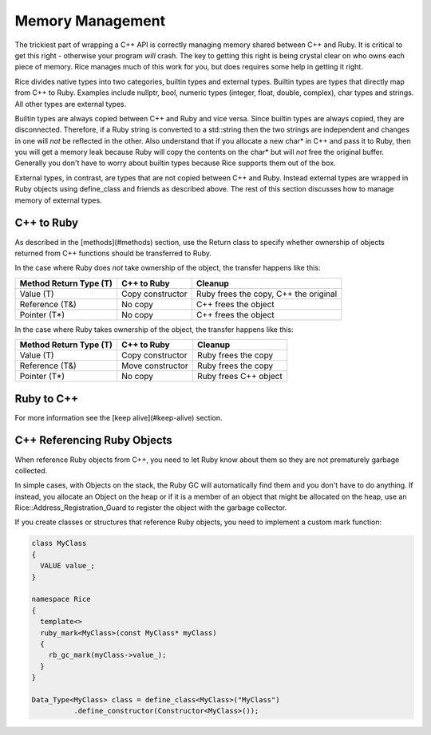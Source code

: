 .. _Memory Management:

=================
Memory Management
=================

The trickiest part of wrapping a C++ API is correctly managing memory shared between C++ and Ruby. It is critical to
get this right - otherwise your program *will* crash. The key to getting this right is being crystal clear
on who owns each piece of memory. Rice manages much of this work for you, but does requires some help in getting it right.

Rice divides native types into two categories, builtin types and external types. Builtin types are types that directly map from C++ to Ruby. Examples include nullptr, bool, numeric types (integer, float, double, complex), char types and strings. All other types are external types.

Builtin types are always copied between C++ and Ruby and vice versa. Since builtin types are always copied, they are disconnected. Therefore, if a Ruby string is converted to a std::string then the two strings are independent and changes in one will *not* be reflected in the other. Also understand that if you allocate a new char* in C++ and pass it to Ruby, then you will get a memory leak because Ruby will copy the contents on the char* but will *not* free the original buffer. Generally you don't have to worry about builtin types because Rice supports them out of the box.

External types, in contrast, are types that are not copied between C++ and Ruby. Instead external types are wrapped in Ruby objects using define_class and friends as described above. The rest of this section discusses how to manage memory of external types.

C++ to Ruby
-----------

As described in the [methods](#methods) section, use the Return class to specify whether ownership of objects
returned from C++ functions should be transferred to Ruby.

In the case where Ruby does *not* take ownership of the object, the transfer happens like this:

====================== ================ =========
Method Return Type (T) C++ to Ruby      Cleanup
====================== ================ =========
Value (T)              Copy constructor Ruby frees the copy, C++ the original
Reference (T&)         No copy          C++ frees the object
Pointer (T*)           No copy          C++ frees the object
====================== ================ =========

In the case where Ruby takes ownership of the object, the transfer happens like this:

====================== ================ =========
Method Return Type (T) C++ to Ruby      Cleanup
====================== ================ =========
Value (T)              Copy constructor Ruby frees the copy
Reference (T&)         Move constructor Ruby frees the copy
Pointer (T*)           No copy          Ruby frees C++ object
====================== ================ =========

Ruby to C++
-----------

For more information see the [keep alive](#keep-alive) section.

C++ Referencing Ruby Objects
----------------------------

When reference Ruby objects from C++, you need to let Ruby know about them so they are not prematurely
garbage collected.

In simple cases, with Objects on the stack, the Ruby GC will automatically find them and you don't have to
do anything. If instead, you allocate an Object on the heap or if it is a member of an object that might be
allocated on the heap, use an Rice::Address_Registration_Guard to register the object with the garbage
collector.

If you create classes or structures that reference Ruby objects, you need to implement a custom mark function:

.. code-block:: cpp

  class MyClass
  {
    VALUE value_;
  }

  namespace Rice
  {
    template<>
    ruby_mark<MyClass>(const MyClass* myClass)
    {
      rb_gc_mark(myClass->value_);
    }
  }

  Data_Type<MyClass> class = define_class<MyClass>("MyClass")
            .define_constructor(Constructor<MyClass>());
